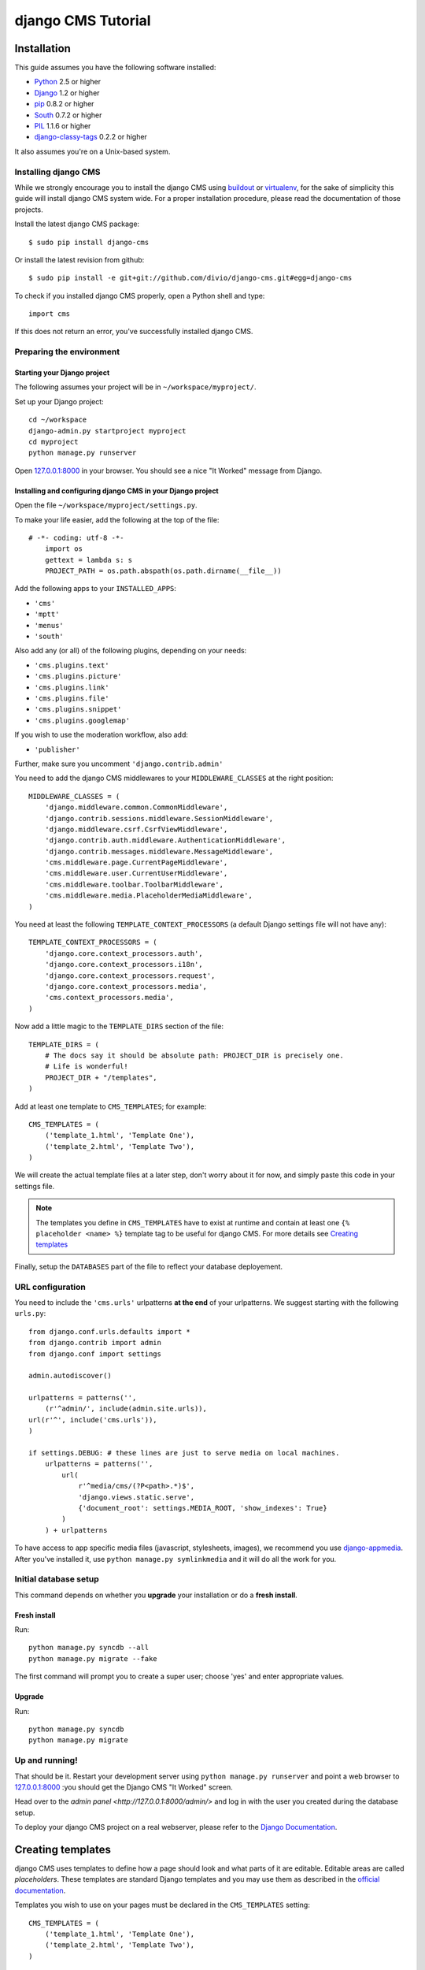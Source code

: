 ###################
django CMS Tutorial
###################

************
Installation
************

This guide assumes you have the following software installed:

* `Python`_ 2.5 or higher
* `Django`_ 1.2 or higher
* `pip`_ 0.8.2 or higher
* `South`_ 0.7.2 or higher
* `PIL`_ 1.1.6 or higher
* `django-classy-tags`_ 0.2.2 or higher

It also assumes you're on a Unix-based system.

Installing django CMS
=====================

While we strongly encourage you to install the django CMS using `buildout`_ or
`virtualenv`_, for the sake of simplicity this guide will install django CMS
system wide. For a proper installation procedure, please read the documentation
of those projects.

Install the latest django CMS package::

    $ sudo pip install django-cms

Or install the latest revision from github::

    $ sudo pip install -e git+git://github.com/divio/django-cms.git#egg=django-cms

To check if you installed django CMS properly, open a Python shell and type::

    import cms

If this does not return an error, you've successfully installed django CMS.

.. _buildout: http://www.buildout.org/
.. _virtualenv: http://virtualenv.openplans.org/


Preparing the environment
=========================

Starting your Django project
----------------------------

The following assumes your project will be in ``~/workspace/myproject/``.

Set up your Django project::

	cd ~/workspace
	django-admin.py startproject myproject
	cd myproject
	python manage.py runserver

Open `127.0.0.1:8000 <http://127.0.0.1:8000>`_ in your browser. You should see a
nice "It Worked" message from Django.

|it-worked|

.. |it-worked| image:: images/it-worked.png


Installing and configuring django CMS in your Django project
------------------------------------------------------------

Open the file ``~/workspace/myproject/settings.py``.

To make your life easier, add the following at the top of the file::

    # -*- coding: utf-8 -*-
	import os
	gettext = lambda s: s
	PROJECT_PATH = os.path.abspath(os.path.dirname(__file__))


Add the following apps to your ``INSTALLED_APPS``:

* ``'cms'``
* ``'mptt'``
* ``'menus'``
* ``'south'``

Also add any (or all) of the following plugins, depending on your needs:

* ``'cms.plugins.text'``
* ``'cms.plugins.picture'``
* ``'cms.plugins.link'``
* ``'cms.plugins.file'``
* ``'cms.plugins.snippet'``
* ``'cms.plugins.googlemap'``

If you wish to use the moderation workflow, also add:

* ``'publisher'``

Further, make sure you uncomment ``'django.contrib.admin'``

You need to add the django CMS middlewares to your ``MIDDLEWARE_CLASSES`` at the
right position::


	MIDDLEWARE_CLASSES = (
	    'django.middleware.common.CommonMiddleware',
	    'django.contrib.sessions.middleware.SessionMiddleware',
	    'django.middleware.csrf.CsrfViewMiddleware',
	    'django.contrib.auth.middleware.AuthenticationMiddleware',
	    'django.contrib.messages.middleware.MessageMiddleware',
	    'cms.middleware.page.CurrentPageMiddleware',
	    'cms.middleware.user.CurrentUserMiddleware',
	    'cms.middleware.toolbar.ToolbarMiddleware',
	    'cms.middleware.media.PlaceholderMediaMiddleware',
	)

You need at least the following ``TEMPLATE_CONTEXT_PROCESSORS`` (a default Django
settings file will not have any)::

	TEMPLATE_CONTEXT_PROCESSORS = (
	    'django.core.context_processors.auth',
	    'django.core.context_processors.i18n',
	    'django.core.context_processors.request',
	    'django.core.context_processors.media',
	    'cms.context_processors.media',
	)

Now add a little magic to the ``TEMPLATE_DIRS`` section of the file::

	TEMPLATE_DIRS = (
	    # The docs say it should be absolute path: PROJECT_DIR is precisely one.
	    # Life is wonderful!
	    PROJECT_DIR + "/templates",
	)

Add at least one template to ``CMS_TEMPLATES``; for example::

	CMS_TEMPLATES = (
	    ('template_1.html', 'Template One'),
	    ('template_2.html', 'Template Two'),
	)

We will create the actual template files at a later step, don't worry about it for 
now, and simply paste this code in your settings file.

.. note::

    The templates you define in ``CMS_TEMPLATES`` have to exist at runtime and
    contain at least one ``{% placeholder <name> %}`` template tag to be useful
    for django CMS. For more details see `Creating templates`_

Finally, setup the ``DATABASES`` part of the file to reflect your database deployement.


URL configuration
=================

You need to include the ``'cms.urls'`` urlpatterns **at the end** of your
urlpatterns. We suggest starting with the following ``urls.py``::

	from django.conf.urls.defaults import *
	from django.contrib import admin
	from django.conf import settings

	admin.autodiscover()

	urlpatterns = patterns('',
	    (r'^admin/', include(admin.site.urls)),
        url(r'^', include('cms.urls')),
	)

	if settings.DEBUG: # these lines are just to serve media on local machines.
	    urlpatterns = patterns('',
	        url(
	            r'^media/cms/(?P<path>.*)$',
	            'django.views.static.serve',
	            {'document_root': settings.MEDIA_ROOT, 'show_indexes': True}
	        )
	    ) + urlpatterns

To have access to app specific media files (javascript, stylesheets, images), we
recommend you use `django-appmedia`_. After you've installed it, use
``python manage.py symlinkmedia`` and it will do all the work for you.

.. _django-appmedia: http://pypi.python.org/pypi/django-appmedia


Initial database setup
======================

This command depends on whether you **upgrade** your installation or do a
**fresh install**.

Fresh install
-------------

Run::

	python manage.py syncdb --all
	python manage.py migrate --fake

The first command will prompt you to create a super user; choose 'yes' and enter
appropriate values.

Upgrade
-------

Run::

    python manage.py syncdb
    python manage.py migrate


Up and running!
===============

That should be it. Restart your development server using ``python manage.py runserver`` 
and point a web browser to `127.0.0.1:8000 <http://127.0.0.1:8000>`_ :you should get 
the Django CMS "It Worked" screen.

|it-works-cms|

.. |it-works-cms| image:: images/it-works-cms.png

Head over to the `admin panel <http://127.0.0.1:8000/admin/>` and log in with
the user you created during the database setup.

To deploy your django CMS project on a real webserver, please refer to the
`Django Documentation <http://docs.djangoproject.com/en/1.2/howto/deployment/>`_.


******************
Creating templates
******************

django CMS uses templates to define how a page should look and what parts of
it are editable. Editable areas are called *placeholders*. These templates are
standard Django templates and you may use them as described in the
`official documentation`_.

Templates you wish to use on your pages must be declared in the ``CMS_TEMPLATES``
setting::

  CMS_TEMPLATES = (
      ('template_1.html', 'Template One'),
      ('template_2.html', 'Template Two'),
  )

If you followed this tutorial from the beginning, we already put this code in your settings file.

Now, on with the actual template files!

Fire up your favorite editor and create a file called ``base.html`` in a folder called ``templates``
in your myproject directory.

Here is a simple example for a base template called ``base.html``:

.. code-block:: html+django

  {% load cms_tags %}
  <html>
    <body>
     {% placeholder base_content %}
     {% block base_content%}{% endblock %}
    </body>
  </html>

Now, create a file called ``template_1.html`` in the same directory. This will use 
your base template, and add extra content to it:

.. code-block:: html+django

  {% extends "base.html" %}
  {% load cms_tags %}

  {% block base_content %}
    {% placeholder template_1_content %}
  {% endblock %}

When you set ``template_1.html`` as a template on a page you will get two
placeholders to put plugins in. One is ``template_1_content`` from the page
template ``template_1.html`` and another is ``base_content`` from the extended
``base.html``.

When working with a lot of placeholders, make sure to give descriptive
names for your placeholders, to more easily identify them in the admin panel.

Now, feel free to experiment and make a ``template_2.html`` file!

.. _official documentation: http://docs.djangoproject.com/en/1.2/topics/templates/


**************************
Integrating custom content
**************************

From this part onwards, this tutorial assumes you have done the
`Django Tutorial`_ and we will show you how to integrate that poll app into the
django CMS. If a poll app is mentioned here, we mean the one you get when
finishing the `Django Tutorial`_.

We assume your main ``urls.py`` looks somewhat like this::

    from django.conf.urls.defaults import *

    from django.contrib import admin
    admin.autodiscover()

    urlpatterns = patterns('',
        (r'^admin/', include(admin.site.urls)),
        (r'^polls/', include('polls.urls')),
        (r'^', include('cms.urls')),
    )


My First Plugin
===============

A Plugin is a small bit of content you can place on your pages.

The Model
---------

For our polling app we would like to have a small poll plugin, that shows one
poll and let's the user vote.

In your poll application's ``models.py`` add the following model::

    from cms.models import CMSPlugin
    
    class PollPlugin(CMSPlugin):
        poll = models.ForeignKey('polls.Poll', related_name='plugins')
        
        def __unicode__(self):
          return self.poll.question


.. note:: django CMS Plugins must inherit from ``cms.models.CMSPlugin`` (or a
          subclass thereof) and not ``django.db.models.Model``.

Run ``syncdb`` to create the database tables for this model or see
:doc:`using_south` to see how to do it using `South`_


The Plugin Class
----------------

Now create a file ``cms_plugins.py`` in the same folder your ``models.py`` is
in, so following the `Django Tutorial`_, your polls app folder should look like
this now::

    polls/
        __init__.py
        cms_plugins.py
        models.py
        tests.py
        views.py 


The plugin class is responsible to provide the django CMS with the necessary
information to render your Plugin.

For our poll plugin, write following plugin class::

    from cms.plugin_base import CMSPluginBase
    from cms.plugin_pool import plugin_pool
    from polls.models import PollPlugin as PollPluginModel
    from django.utils.translation import ugettext as _
    
    class PollPlugin(CMSPluginBase):
        model = PollPluginModel # Model where data about this plugin is saved
        name = _("Poll Plugin") # Name of the plugin
        render_template = "polls/plugin.html" # template to render the plugin with
    
        def render(self, context, instance, placeholder):
            context.update({'instance':instance})
            return context
    
    plugin_pool.register_plugin(PollPlugin) # register the plugin

.. note:: All plugin classes must inherit from ``cms.plugin_base.CMSPluginBase``
          and must register themselves with the ``cms.plugin_pool.plugin_pool``.


The Template
------------

You probably noticed the ``render_template`` attribute on that plugin class, for
our plugin to work, that template must exist and is responsible for rendering
the plugin.


The template could look like this:

.. code-block:: html+django

    <h1>{{ poll.question }}</h1>
    
    <form action="{% url polls.views.vote poll.id %}" method="post">
    {% csrf_token %}
    {% for choice in poll.choice_set.all %}
        <input type="radio" name="choice" id="choice{{ forloop.counter }}" value="{{ choice.id }}" />
        <label for="choice{{ forloop.counter }}">{{ choice.choice }}</label><br />
    {% endfor %}
    <input type="submit" value="Vote" />
    </form>


.. note:: We don't show the errors here, because when submitting the form you're
          taken off this page to the actual voting page.


My First App
============

Right now, your app is statically hooked into the main ``urls.py``, that is not
the preferred way in the django CMS. Ideally you attach your apps to CMS Pages.

For that purpose you write CMS Apps. That is just a small class telling the CMS
how to include that app.

CMS Apps live in a file called ``cms_app.py``, so go ahead and create that to
make your polls app look like this::

    polls/
        __init__.py
        cms_app.py
        cms_plugins.py
        models.py
        tests.py
        views.py 

In this file, write::

    from cms.app_base import CMSApp
    from cms.apphook_pool import apphook_pool
    from django.utils.translation import ugettext_lazy as _
    
    class PollsApp(CMSApp):
        name = _("Poll App") # give your app a name, this is required
        urls = ["polls.urls"] # link your app to url configuration(s)
        
    apphook_pool.register(PollsApp) # register your app
    
Now remove the inclusion of the polls urls in your main ``urls.py`` so it looks
like this::

    from django.conf.urls.defaults import *

    from django.contrib import admin
    admin.autodiscover()

    urlpatterns = patterns('',
        (r'^admin/', include(admin.site.urls)),
        (r'^', include('cms.urls')),
    )


Now open your admin in your browser and edit a CMS Page. Open the 'Advanced
Settings' tab and choose 'Polls App' for your 'Application'.

|apphooks|

.. |apphooks| image:: images/cmsapphook.png

Now for those changes to take effect, unfortunately you will have to restart
your server. So do that and now if you navigate to that CMS Page, you will see
your polls application.


My First Menu
=============

Now you might have noticed that the menu tree stops at the CMS Page you created
in the last step, so let's create a menu that shows a node for each poll you
have active.

For this we need a file called ``menu.py``, create it and check your polls app
looks like this::

    polls/
        __init__.py
        cms_app.py
        cms_plugins.py
        menu.py
        models.py
        tests.py
        views.py


In your ``menu.py`` write::

    from cms.menu_bases import CMSAttachMenu
    from menus.base import Menu, NavigationNode
    from menus.menu_pool import menu_pool
    from django.core.urlresolvers import reverse
    from django.utils.translation import ugettext_lazy as _
    from polls.models import Poll
    
    class PollsMenu(CMSAttachMenu):
        name = _("Polls Menu") # give the menu a name, this is required.
        
        def get_nodes(self, request):
            """
            This method is used to build the menu tree.
            """
            nodes = []
            for poll in Poll.objects.all():
                # the menu tree consists of NavigationNode instances
                # Each NavigationNode takes a label as first argument, a URL as
                # second argument and a (for this tree) unique id as third
                # argument.
                node = NavigationNode(
                    poll.question,
                    reverse('polls.views.detail', args=(poll.pk,)),
                    poll.pk
                )
                nodes.append(node)
            return nodes
    menu_pool.register_menu(PollsMenu) # register the menu.


Now this menu alone doesn't do a whole lot yet, we have to attach it to the
Apphook first.

So open your ``cms_apps.py`` and write::

    from cms.app_base import CMSApp
    from cms.apphook_pool import apphook_pool
    from polls.menu import PollsMenu
    from django.utils.translation import ugettext_lazy as _
    
    class PollsApp(CMSApp):
        name = _("Poll App")
        urls = ["polls.urls"]
        menu = [PollsMenu] # attach a CMSAttachMenu to this apphook.
        
    apphook_pool.register(PollsApp)


.. _Django Tutorial: http://docs.djangoproject.com/en/1.2/intro/tutorial01/

.. _Python: http://www.python.org
.. _Django: http://www.djangoproject.com
.. _pip: http://pip.openplans.org/
.. _PIL: http://www.pythonware.com/products/pil/
.. _South: http://south.aeracode.org/
.. _django-classy-tags: https://github.com/ojii/django-classy-tags

